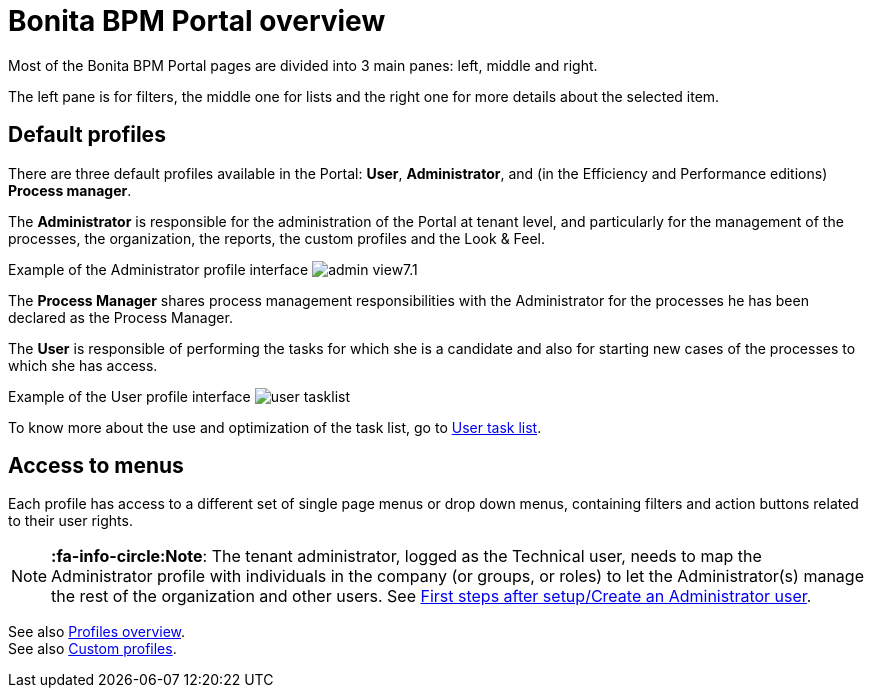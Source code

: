 = Bonita BPM Portal overview
:description: Most of the Bonita BPM Portal pages are divided into 3 main panes: left, middle and right.

Most of the Bonita BPM Portal pages are divided into 3 main panes: left, middle and right.

The left pane is for filters, the middle one for lists and the right one for more details about the selected item.

== Default profiles

There are three default profiles available in the Portal: *User*, *Administrator*, and (in the Efficiency and Performance editions) *Process manager*.

The *Administrator* is responsible for the administration of the Portal at tenant level, and particularly for the management of the processes, the organization, the reports, the custom profiles and the Look & Feel.

Example of the Administrator profile interface
image:images/images-6_0/admin_view7.1.png[]
// {.img-responsive}

The *Process Manager* shares process management responsibilities with the Administrator for the processes he has been declared as the Process Manager.

The *User* is responsible of performing the tasks for which she is a candidate and also for starting new cases of the processes to which she has access.

Example of the User profile interface
image:images/user_tasklist.png[]
// {.img-responsive}

To know more about the use and optimization of the task list, go to xref:user-task-list.adoc[User task list].

== Access to menus

Each profile has access to a different set of single page menus or drop down menus, containing filters and action buttons related to their user rights.

[NOTE]
====

*:fa-info-circle:Note*: The tenant administrator, logged as the Technical user, needs to map the Administrator profile with individuals in the company (or groups, or roles) to let the Administrator(s) manage the rest of the organization and other users. See xref:first-steps-after-setup.adoc[First steps after setup/Create an Administrator user].
====

See also xref:profiles-overview.adoc[Profiles overview]. +
See also xref:custom-profiles.adoc[Custom profiles].
